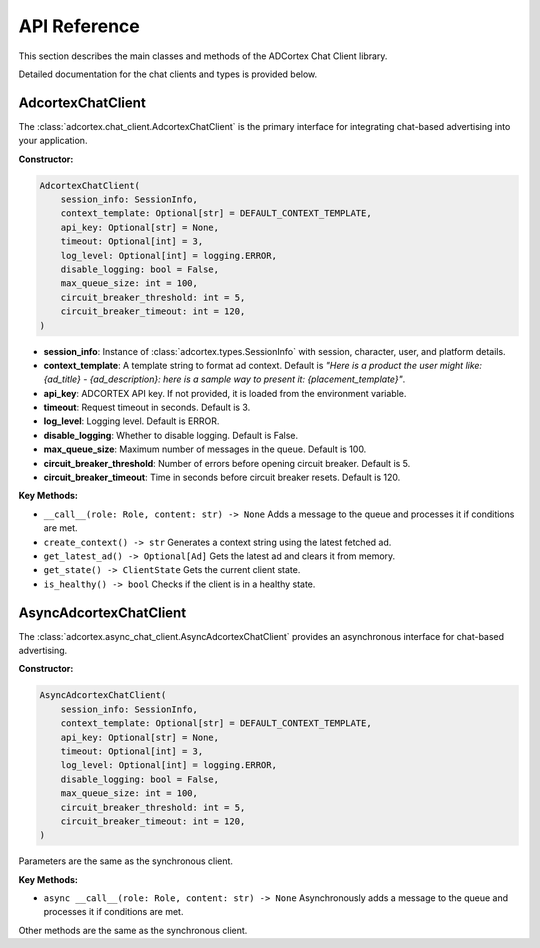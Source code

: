 API Reference
=============

This section describes the main classes and methods of the ADCortex Chat Client library.

.. autosummary::
   :toctree: _autosummary
   :nosignatures:

   adcortex.chat_client.AdcortexChatClient
   adcortex.async_chat_client.AsyncAdcortexChatClient
   adcortex.types

Detailed documentation for the chat clients and types is provided below.

AdcortexChatClient
------------------

The :class:`adcortex.chat_client.AdcortexChatClient` is the primary interface for integrating chat-based advertising into your application.

**Constructor:**

.. code-block:: python

    AdcortexChatClient(
        session_info: SessionInfo,
        context_template: Optional[str] = DEFAULT_CONTEXT_TEMPLATE,
        api_key: Optional[str] = None,
        timeout: Optional[int] = 3,
        log_level: Optional[int] = logging.ERROR,
        disable_logging: bool = False,
        max_queue_size: int = 100,
        circuit_breaker_threshold: int = 5,
        circuit_breaker_timeout: int = 120,
    )

- **session_info**: Instance of :class:`adcortex.types.SessionInfo` with session, character, user, and platform details.
- **context_template**: A template string to format ad context. Default is `"Here is a product the user might like: {ad_title} - {ad_description}: here is a sample way to present it: {placement_template}"`.
- **api_key**: ADCORTEX API key. If not provided, it is loaded from the environment variable.
- **timeout**: Request timeout in seconds. Default is 3.
- **log_level**: Logging level. Default is ERROR.
- **disable_logging**: Whether to disable logging. Default is False.
- **max_queue_size**: Maximum number of messages in the queue. Default is 100.
- **circuit_breaker_threshold**: Number of errors before opening circuit breaker. Default is 5.
- **circuit_breaker_timeout**: Time in seconds before circuit breaker resets. Default is 120.

**Key Methods:**

- ``__call__(role: Role, content: str) -> None``  
  Adds a message to the queue and processes it if conditions are met.

- ``create_context() -> str``  
  Generates a context string using the latest fetched ad.

- ``get_latest_ad() -> Optional[Ad]``  
  Gets the latest ad and clears it from memory.

- ``get_state() -> ClientState``  
  Gets the current client state.

- ``is_healthy() -> bool``  
  Checks if the client is in a healthy state.

AsyncAdcortexChatClient
----------------------

The :class:`adcortex.async_chat_client.AsyncAdcortexChatClient` provides an asynchronous interface for chat-based advertising.

**Constructor:**

.. code-block:: python

    AsyncAdcortexChatClient(
        session_info: SessionInfo,
        context_template: Optional[str] = DEFAULT_CONTEXT_TEMPLATE,
        api_key: Optional[str] = None,
        timeout: Optional[int] = 3,
        log_level: Optional[int] = logging.ERROR,
        disable_logging: bool = False,
        max_queue_size: int = 100,
        circuit_breaker_threshold: int = 5,
        circuit_breaker_timeout: int = 120,
    )

Parameters are the same as the synchronous client.

**Key Methods:**

- ``async __call__(role: Role, content: str) -> None``  
  Asynchronously adds a message to the queue and processes it if conditions are met.

Other methods are the same as the synchronous client.
